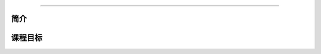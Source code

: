 .. -*- coding: utf-8 -*-

.. _xxx_xxx:

===========

.. _xxx_concept:

简介
-----

.. _xxx_goal:

课程目标
---------



